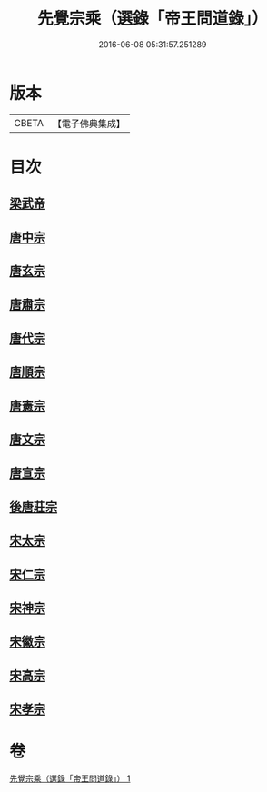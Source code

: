 #+TITLE: 先覺宗乘（選錄「帝王問道錄」） 
#+DATE: 2016-06-08 05:31:57.251289

* 版本
 |     CBETA|【電子佛典集成】|

* 目次
** [[file:KR6q0052_001.txt::001-0312b3][梁武帝]]
** [[file:KR6q0052_001.txt::001-0312b24][唐中宗]]
** [[file:KR6q0052_001.txt::001-0312c18][唐玄宗]]
** [[file:KR6q0052_001.txt::001-0313b2][唐肅宗]]
** [[file:KR6q0052_001.txt::001-0313c5][唐代宗]]
** [[file:KR6q0052_001.txt::001-0313c10][唐順宗]]
** [[file:KR6q0052_001.txt::001-0313c26][唐憲宗]]
** [[file:KR6q0052_001.txt::001-0314a24][唐文宗]]
** [[file:KR6q0052_001.txt::001-0314b5][唐宣宗]]
** [[file:KR6q0052_001.txt::001-0314c19][後唐莊宗]]
** [[file:KR6q0052_001.txt::001-0314c25][宋太宗]]
** [[file:KR6q0052_001.txt::001-0315a11][宋仁宗]]
** [[file:KR6q0052_001.txt::001-0315b9][宋神宗]]
** [[file:KR6q0052_001.txt::001-0315b18][宋徽宗]]
** [[file:KR6q0052_001.txt::001-0315b30][宋高宗]]
** [[file:KR6q0052_001.txt::001-0315c9][宋孝宗]]

* 卷
[[file:KR6q0052_001.txt][先覺宗乘（選錄「帝王問道錄」） 1]]

